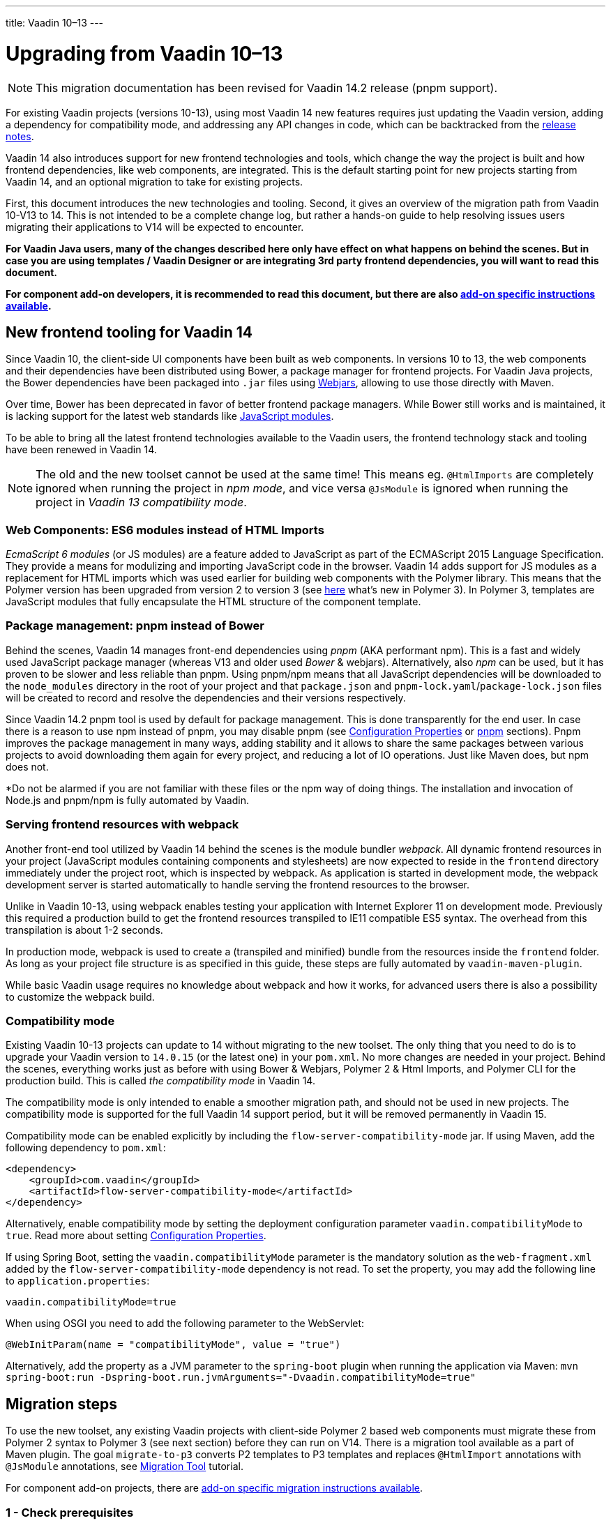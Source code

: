 ---
title: Vaadin 10–13
---

= Upgrading from Vaadin 10–13

[NOTE]
This migration documentation has been revised for Vaadin 14.2 release (pnpm support).

For existing Vaadin projects (versions 10-13), using most Vaadin 14 new features
requires just updating the Vaadin version, adding a dependency for compatibility mode, and addressing any API changes in code, which can be backtracked
from the https://github.com/vaadin/platform/releases[release notes].

Vaadin 14 also introduces support for new frontend technologies and tools,
which change the way the project is built and how frontend dependencies, like
web components, are integrated. This is the default starting point for new projects
starting from Vaadin 14, and an optional migration to take for existing projects.

First, this document introduces the new technologies and tooling.
Second, it gives an overview of the migration path from Vaadin 10-V13 to 14.
This is not intended to be a complete change log, but rather a hands-on guide to help resolving issues users
migrating their applications to V14 will be expected to encounter.

*For Vaadin Java users, many of the changes described here only have effect on what happens on behind the scenes.
But in case you are using templates / Vaadin Designer or are integrating 3rd party frontend dependencies, you will want to read this document.*

*For component add-on developers, it is recommended to read this document, but
there are also <<v14-addon-guide#,add-on specific instructions
available>>.*

== New frontend tooling for Vaadin 14

Since Vaadin 10, the client-side UI components have been built as web components.
In versions 10 to 13, the web components and their dependencies have been distributed
using Bower, a package manager for frontend projects. For Vaadin Java projects, the Bower
dependencies have been packaged into `.jar` files using https://www.webjars.org/[Webjars],
allowing to use those directly with Maven.

Over time, Bower has been deprecated in favor of better frontend package managers.
While Bower still works and is maintained, it is lacking support for the latest web standards like https://developer.mozilla.org/en-US/docs/Web/JavaScript/Guide/Modules[JavaScript modules].

To be able to bring all the latest frontend technologies available to the
Vaadin users, the frontend technology stack and tooling
have been renewed in Vaadin 14.

[NOTE]
The old and the new toolset cannot be used at the same time!
This means eg. `@HtmlImports` are completely ignored when running the project
in _npm mode_, and vice versa `@JsModule` is ignored when running the project
in _Vaadin 13 compatibility mode_.

=== Web Components: ES6 modules instead of HTML Imports

_EcmaScript 6 modules_ (or JS modules) are a feature added to JavaScript as part of
the ECMAScript 2015 Language Specification. They provide a means for modulizing and
importing JavaScript code in the browser. Vaadin 14 adds support for JS modules
as a replacement for HTML imports which was used earlier for building web
components with the Polymer library. This means that the Polymer version has been
upgraded from version 2 to version 3 (see https://polymer-library.polymer-project.org/3.0/docs/about_30[here] what's
new in Polymer 3). In Polymer 3, templates are JavaScript modules that fully
encapsulate the HTML structure of the component template.

=== Package management: pnpm instead of Bower

Behind the scenes, Vaadin 14 manages front-end dependencies using _pnpm_ (AKA performant npm).
This is a fast and widely used JavaScript package manager (whereas V13 and older used _Bower_ & webjars).
Alternatively, also _npm_ can be used, but it has proven to be slower and less reliable than pnpm.
Using pnpm/npm means that all JavaScript dependencies will be downloaded to the `node_modules` directory
in the root of your project and that `package.json` and `pnpm-lock.yaml`/`package-lock.json` files will be
created to record and resolve the dependencies and their versions respectively.

Since Vaadin 14.2 pnpm tool is used by default for package management.
This is done transparently for the end user. In case there is a reason to use
npm instead of pnpm, you may disable pnpm (see <<{articles}/flow/configuration#configuration-properties,Configuration Properties>>
or <<{articles}/flow/configuration/npm-pnpm#,pnpm>> sections).
Pnpm improves the package management in many ways, adding stability and
it allows to share the same packages between various projects to avoid downloading them again
for every project, and reducing a lot of IO operations. Just like Maven does, but npm
does not.

*Do not be alarmed if you are not familiar with these files or the npm way of doing things.
The installation and invocation of Node.js and pnpm/npm is fully automated by Vaadin.

=== Serving frontend resources with webpack

Another front-end tool utilized by Vaadin 14 behind the scenes is the module bundler _webpack_.
All dynamic frontend resources in your project (JavaScript modules containing
components and stylesheets) are now expected to reside in the `frontend`
directory immediately under the project root, which is inspected by webpack.
As application is started in development mode, the webpack development server is started automatically
to handle serving the frontend resources to the browser.

Unlike in Vaadin 10-13, using webpack enables testing your application with Internet Explorer 11
on development mode. Previously this required a production build to get the frontend resources
transpiled to IE11 compatible ES5 syntax. The overhead from this transpilation is about 1-2 seconds.

In production mode, webpack is used to create a (transpiled and minified) bundle from
the resources inside the `frontend` folder. As long as your project file structure
is as specified in this guide, these steps are fully automated by `vaadin-maven-plugin`.

While basic Vaadin usage requires no knowledge about webpack and how it works,
for advanced users there is also a possibility to customize the webpack build.

=== Compatibility mode

Existing Vaadin 10-13 projects can update to 14 without migrating
to the new toolset. The only thing that you need to do is to upgrade your Vaadin
version to `14.0.15` (or the latest one) in your `pom.xml`. No more changes are needed in your
project. Behind the scenes, everything works just as before with using
Bower & Webjars, Polymer 2 & Html Imports, and Polymer CLI for the production build.
This is called _the compatibility mode_ in Vaadin 14.

The compatibility mode is only intended to enable a smoother migration path, and should not
be used in new projects. The compatibility mode is supported for the full Vaadin
14 support period, but it will be removed permanently in Vaadin 15.

Compatibility mode can be enabled explicitly by including the `flow-server-compatibility-mode`
jar. If using Maven, add the following dependency to `pom.xml`:

[source, xml]
----
<dependency>
    <groupId>com.vaadin</groupId>
    <artifactId>flow-server-compatibility-mode</artifactId>
</dependency>
----

Alternatively, enable compatibility mode by setting the deployment configuration parameter
`vaadin.compatibilityMode` to `true`. Read more about setting <<{articles}/flow/configuration#,Configuration Properties>>.

If using Spring Boot, setting the `vaadin.compatibilityMode` parameter is the mandatory solution
as the `web-fragment.xml` added by the `flow-server-compatibility-mode` dependency is not read.
To set the property, you may add the following line to `application.properties`:

[source, text]
----
vaadin.compatibilityMode=true
----

When using OSGI you need to add the following parameter to the WebServlet:
[source, text]
----
@WebInitParam(name = "compatibilityMode", value = "true")
----

Alternatively, add the property as a JVM parameter to the `spring-boot` plugin when running
the application via Maven:
`mvn spring-boot:run -Dspring-boot.run.jvmArguments="-Dvaadin.compatibilityMode=true"`

== Migration steps

To use the new toolset, any existing Vaadin projects with client-side Polymer 2
based web components must migrate these from Polymer 2 syntax to Polymer 3 (see next section)
before they can run on V14. There is a migration tool available as a part of Maven plugin.
The goal `migrate-to-p3` converts P2 templates to P3 templates and replaces `@HtmlImport`
annotations with `@JsModule` annotations, see <<migration-tool#,Migration Tool>> tutorial.

For component add-on projects, there are <<v14-addon-guide#,
add-on specific migration instructions available>>.

=== 1 - Check prerequisites

[install.npm]
==== Node.js and npm

Since Version 14.2, Vaadin automatically downloads and installs Node.js and npm
into the `.vaadin` folder in the user's home directory. This step is skipped if
Node.js and npm are already installed globally. Older versions in the 14
series requires global installation. To install Node.js and npm gobally on your
system, download it from https://nodejs.org/en/download/[https://nodejs.org/en/download/]
or use your preferred package management system (Homebrew, dpkg, ...).

==== Miscellaneous

* If you are using Java 9 or newer and `jetty-maven-plugin`, upgrade the
plugin to version `9.4.15.v20190215` or newer.

* If you are using Spring Boot, note that the minimum required version of
spring-boot-starter-parent is `2.1.0.RELEASE`.

=== 2 - Update project configuration

==== Update version in `pom.xml`

The first step is to update your maven `pom.xml` configuration file to use the
latest V14 release. If the Vaadin version is specified in Maven properties,
change it to the following (use the latest Vaadin version):


[source, xml]
----
<properties>
    ...
    <vaadin.version>14.9.5</vaadin.version>
</properties>
----

[maven.plugin]
==== Add Vaadin Maven plugin

Next, add the Vaadin Maven plugin to the `<build><plugins>` section of `pom.xml`
(if your `pom.xml` already included this plugin, update the goals in the
`<execution><goals>` section):

[source, xml]
----
<build>
    <plugins>
        ...
        <plugin>
            <groupId>com.vaadin</groupId>
            <artifactId>vaadin-maven-plugin</artifactId>
            <version>${vaadin.version}</version>
            <executions>
                <execution>
                    <goals>
                        <goal>prepare-frontend</goal>
                    </goals>
                </execution>
            </executions>
        </plugin>
    </plugins>
</build>
----

The `prepare-frontend` goal checks that Node.js and npm are installed and
creates or updates `package.json` based on annotations in the project Java code.
It also creates `webpack.config.js` if it doesn't exist yet (if needed, you can
add your own customized webpack configuration to this file, as it will not be
overwritten by future invocations of `prepare-frontend`).

[NOTE]
In V14, you need the `vaadin-maven-plugin` also in development mode.
So, make sure that you declare the plugin with `prepare-frontend` in your default Maven
profile.

For the production profile plugin you need to have the goal `build-frontend`:

[source, xml]
----
<profile>
    <id>production-mode</id>
    ...
    <build>
        <plugins>
            ...
            <plugin>
                <groupId>com.vaadin</groupId>
                <artifactId>vaadin-maven-plugin</artifactId>
                <version>${vaadin.version}</version>
                <executions>
                    <execution>
                        <goals>
                            <goal>build-frontend</goal>
                        </goals>
                    </execution>
                </executions>
            </plugin>
        </plugins>
    </build>
</profile>
----

The goal `build-frontend` invokes first pnpm to resolve and if necessary download & cache the frontend dependencies,
and then webpack to process the JavaScript modules. In case npm is used instead of
pnpm, the packages are always downloaded to the `/node_modules` directory in the project.
Pnpm only downloads packages once per system and shares them from a global cache.


[NOTE]
After pom.xml changes, remember to execute `mvn clean install`.

The goal `build-frontend` invokes pnpm/npm to download and cache the npm packages
(into directory node_modules) and webpack to process the JavaScript modules.

==== Move contents of src/main/webapp/frontend

In Vaadin 10-13, files related to front-end, such as HTML templates, stylesheets,
JavaScript files and images are stored in the folder
`<PROJDIR>/src/main/webapp/frontend`. Depending on the resource type, you may
need to move some of these resource files to a new `frontend` folder _at the
root of the project_, i.e., at `<PROJDIR>/frontend`. The following list is a
rough guide on what to do with each type of resource:

* HTML files containing Polymer templates, should be removed from the
`<PROJDIR>/src/main/webapp/frontend` once you finish the migration, but in the
meanwhile, you need them as reference to generate the equivalent JS modules
under the `<PROJDIR>/frontend` folder as described in the next section.
* Plain .css files used for global styling: keep them in
`<PROJDIR>/src/main/webapp/frontend`
* Custom JavaScript files: move them to `<PROJDIR>/frontend`
* Images and other static resources: keep them in
`<PROJDIR>/src/main/webapp/frontend` (or move anywhere else under `webapp`; see
comments about updating annotations in section 5)

[p2.p3.migration]
=== 3 - Convert Polymer 2 to Polymer 3

There is a migration tool available which does this conversation. See <<migration-tool#,Migration Tool>> tutorial.

==== Templates

Polymer templates defined in HTML files (extension `.html` ) should be converted
to new ES6 module format files (extension `.js`) which in the basic case only
requires the following steps:
[loweralpha]
. Change the file extension from `.html` to `.js`.
. Change the parent class of the element class from `Polymer.Element` to
`PolymerElement`.
. Convert HTML imports for ES6 module imports. For example a local file

[source, xml]
----
<link rel=import href="foo.html">
----

becomes

[source, js]
----
import './foo.js';
----

or external import

[source, xml]
----
<link rel="import"
    href="../../../bower_components/vaadin-button/src/vaadin-button.html">
----

becomes

[source, js]
----
import '@vaadin/vaadin-button/src/vaadin-button.js';
----

To see what's the scope of the js module, for vaadin components it's always
@vaadin and for other components, you can search the name that comes after
`bower_components` https://www.npmjs.com/search[here] to find the scope.

[NOTE]
The migration tool converts all vaadin imports using correct scope automatically for you.
For other js modules you will need to do it manually.

[loweralpha, start=4]
. Move the template from HTML into a static getter named `template` inside
the element class which extends `PolymerElement`.

E.g.

[source, xml]
----
<template>
    <vaadin-text-field id="search">
    </vaadin-text-field>
    <vaadin-button id="new">New
    </vaadin-button>
</template>
----

becomes

[source, js]
----
static get template() {
    return html`
        <vaadin-text-field id="search">
        </vaadin-text-field>
        <vaadin-button id="new">New
        </vaadin-button>`;
}
----

[loweralpha, start=5]
. Remove the `<dom-module>` and `<script>` tags.

As a complete example, the following template

[source, xml]
----
<link rel="import" href="../../../bower_components/polymer/polymer-element.html">
<link rel="import" href="../../../bower_components/vaadin-text-field/src/vaadin-text-field.html">
<link rel="import" href="../../../bower_components/vaadin-button/src/vaadin-button.html">

<dom-module id="top-bar">
    <template>
        <div>
            <vaadin-text-field id="search">
            </vaadin-text-field>
            <vaadin-button id="new">New
            </vaadin-button>
        </div>
    </template>

    <script>
        class TopBarElement extends Polymer.Element {
            static get is() {
                return 'top-bar'
            }
        }

        customElements.define(TopBarElement.is, TopBarElement);
    </script>
</dom-module>
----


becomes

[source, js]
----
import {PolymerElement, html} from '@polymer/polymer/polymer-element.js';
import '@vaadin/vaadin-button/src/vaadin-button.js';
import '@vaadin/vaadin-text-field/src/vaadin-text-field.js';

class TopBarElement extends PolymerElement {
    static get template() {
        return html`
            <div>
                <vaadin-text-field id="search">
                </vaadin-text-field>
                <vaadin-button id="new">New
                </vaadin-button>
            </div>`;
    }

    static get is() {
        return 'top-bar'
    }
}

customElements.define(TopBarElement.is, TopBarElement);
----

==== Styles

Converting `<custom-style>` elements is straightforward. The containing HTML
file should be converted to a js file and the content of the file, imports
excluded, should be added to the head of the document in JavaScript code. Any
import should be converted from `<link>` tag to a javascript import statement
the same way as for templates. The following example illustrates these steps in
practice.

Polymer 2:

[source, xml]
----
<link rel="import" href="../bower_components/polymer/lib/elements/custom-style.html">

<custom-style>
    <style>
        .menu-header {
            padding: 11px 16px;
        }

        .menu-bar {
            padding: 0;
        }
    </style>
</custom-style>
----

Polymer 3:

[source, js]
----
import '@polymer/polymer/lib/elements/custom-style.js';
const documentContainer = document.createElement('template');

documentContainer.innerHTML = `
    <custom-style>
        <style>
            .menu-header {
                padding: 11px 16px;
            }

            .menu-bar {
                padding: 0;
            }
        </style>
    </custom-style>`;

document.head.appendChild(documentContainer.content);
----

[NOTE]
The migration tool takes care about style files and `@StyleSheet` annotations
converting them into `@JsModule`. But there is `@CssImport` annotation available
which is more convenient to use instead of `@JsModule` for CSS. The migration tool
is not able to convert styles using `@CssImport` annotation. This requires manual
conversation.

==== Polymer modulizer

For more complex cases you can use
https://polymer-library.polymer-project.org/3.0/docs/upgrade[Polymer 3 upgrade guide].
You can also use polymer-modulizer tool that is described in the guide. The
migration tool available with the Vaadin Maven Plugin is internally using the
polymer-modulizer for migrating the Polymer 2 templates to Polymer 3.

=== 4 - Update Java annotations

The migration tool is able to do this step for you automatically, see <<migration-tool#,Migration Tool>> tutorial.

After converting Polymer templates from HTML to JavaScript modules, every
`HtmlImport` annotation in Java classes should be changed to a `JsModule`
annotation. Moreover, you should not use a frontend protocol (`frontend://`)in
the path of your resources anymore, and add the `./` prefix to the file path.
E.g.

[source, java]
----
@HtmlImport("frontend://my-templates/top-bar.html")
----

becomes

[source, java]
----
@JsModule("./my-templates/top-bar.js")
----


==== WebJars
If you are developing an application or an add-on which depends on web components from webjars, like below:
```
<dependency>
    <groupId>org.webjars.bowergithub.polymerelements</groupId>
    <artifactId>paper-slider</artifactId>
</dependency>
```
then the migration tool won't be able to rewrite correctly the `@HtmlImport` annotation
unless it is a Vaadin web component. In this case the `@HtmlImport` will be replaced by `@JsModule` but you
should correct the value by yourself since the migration tool is not able to detect the
scope of the JS module automatically. Here are the steps you need to do for each WebJar in your project:

* Find the npm package of the web component. You should be able to find it via
one of the following ways.
** Go to the GitHub repository page of the component and most likely the package
name is mentioned in the readme file. For the given example, the owner
name of the component on GitHub is the last part of the groupId which is `polymerelements`,
So, after adding the name of the component, the address of its GitHub repository
can be determined as https://github.com/PolymerElements/paper-slider. Then the
npm package name can be found under installation section in front of `pnpm install` (or `npm install`)
command. So, the npm package is `@polymer/paper-slider`.

** Search on [npmjs.com](https://www.npmjs.com).
The name of the web component should be the same.
The scope of the package should match the groupId of the dependency.
It can be used to identify the correct npm package if name brings up duplicates.
For the given example, you can search for `paper-slider` and among the results,
you can see that one of them has the `@polymer` scope has the best match.
So, the corresponding npm package is `@polymer/paper-slider`.

* Add `@NpmPackage` annotation to your class. After finding the right npm
package and choosing the version that you want to use, you should add `@NpmPackage`
annotation with the package name (as `value` parameter) and package version
It means that you should add the following annotation
to your class. In this example
+
```
@NpmPackage(value = "@polymer/paper-slider", version = "3.0.1")
```
If you want to use the latest minor release of the npm package instead of a
fixed version, then you should add a caret before the version. E.g. the above
annotation would become like the following.
+
```
@NpmPackage(value = "@polymer/paper-slider", version = "^3.0.1")
```
+
For more information about the versioning of npm packages, see [this](https://docs.npmjs.com/files/package.json#dependencies).

* Update the value of `@JsModule` annotation with the correct path which can be
found on the same page where the npm package is found. For our example, it's
`@polymer/paper-slider/paper-slider.js`. So, the annotation would be:
+
```
@JsModule("@polymer/paper-slider/paper-slider.js")
```

=== 5 - Remove frontend protocol

Apart from `JsModule` annotations, the `frontend://` protocol should also be
removed from non-annotation resource accessors in Java code or in JavaScript
code. For example in V10-V13 to add a PNG file from
`<PROJDIR>/src/main/webapp/img` folder, you would do as follows:

[source, java]
----
String resolvedImage = VaadinServletService.getCurrent()
    .resolveResource("frontend://img/logo.png",
    VaadinSession.getCurrent().getBrowser());

Image image = new Image(resolvedImage, "");
----

In V14, the above becomes:

[source, java]
----
String resolvedImage = VaadinServletService.getCurrent()
    .resolveResource("img/logo.png",
    VaadinSession.getCurrent().getBrowser());

Image image = new Image(resolvedImage, "");
----

=== 6 - Build and maintain the V14 project

Test the new configuration by starting the application. How you do this depends
on your application deployment model. For example, if you are using the Jetty
maven plugin, run:

`mvn clean jetty:run`

You should see Maven log messages confirming that pnpm/npm is downloading the package
dependencies and that webpack is emitting `.js` bundles. If there is any error,
go back and re-check the previous steps.

The following files/folders have been generated in the root of your project:

* `package.json` which contains information about frontend package dependencies and accepted version ranges of those. You should include this in version control.
* `package-lock.json` (when using `npm`) or `pnpm-lock.yaml` (when using `pnpm`). The lock file defines the exact version of frontend dependencies to use in the build. You should add this to version control to keep the build working and be repeatable.
* `node_modules` directory: pnpm/npm package cache. Add to `.gitignore` or similar and never add this to version
control!
* `webpack.config.js`: webpack configuration. Include in version control. You
can add custom webpack configuration to this file.
* `webpack.generated.js`: Auto-generated webpack configuration imported by
`webpack.config.js`. Do not add to version control, as it is always overwritten
by `vaadin-maven-plugin` during execution of the `prepare-frontend` goal.

You now have a fully migrated Vaadin 14 project. Enjoy!
